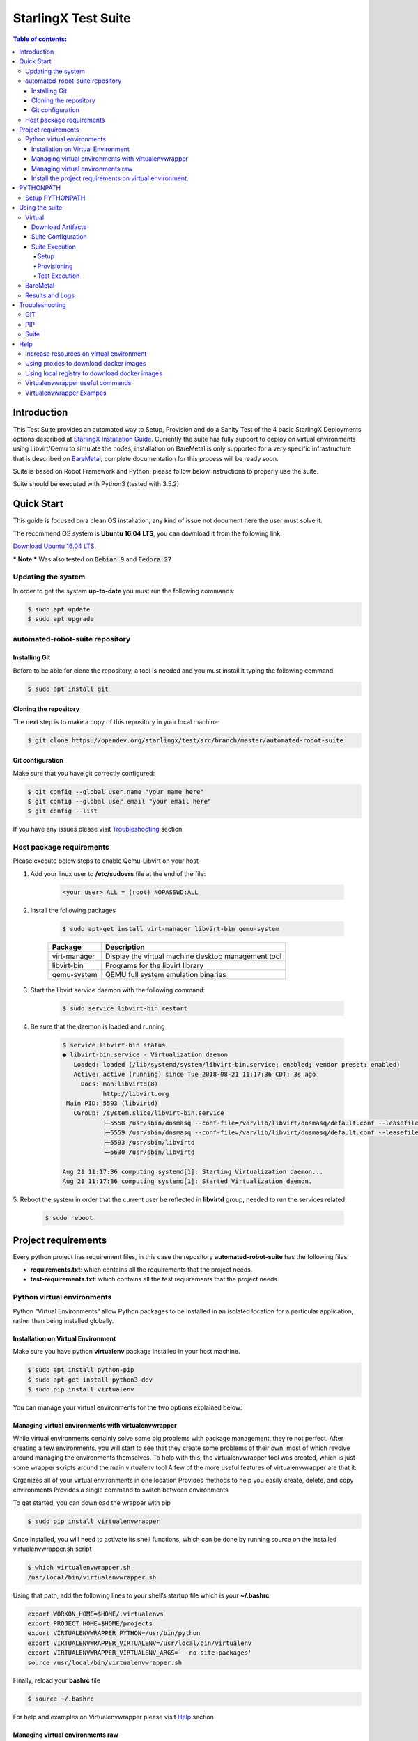 .. default-role:: code

=====================================================
StarlingX Test Suite
=====================================================

.. image:: .images/starlingx.png

.. contents:: Table of contents:
   :local:
   :depth: 4


Introduction
============

This Test Suite provides an automated way to Setup, Provision and do a Sanity
Test of the 4 basic StarlingX Deployments options described at
`StarlingX Installation Guide`__. Currently the suite has fully support to
deploy on virtual environments using Libvirt/Qemu to simulate the nodes,
installation on BareMetal is only supported for a very specific infrastructure
that is described on `BareMetal`_, complete documentation for this process will
be ready soon.

Suite is based on Robot Framework and Python, please follow below instructions
to properly use the suite.

Suite should be executed with Python3 (tested with 3.5.2)

__ https://docs.starlingx.io/deploy_install_guides/index.html

Quick Start
===========
This guide is focused on a clean OS installation, any kind of issue not
document here the user must solve it.

The recommend OS system is **Ubuntu 16.04 LTS**, you can download it from the
following link:

`Download Ubuntu 16.04 LTS`__.

__ http://releases.ubuntu.com/16.04/ubuntu-16.04.5-desktop-amd64.iso

*** Note *** Was also tested on `Debian 9` and `Fedora 27`

Updating the system
--------------------

In order to get the system **up-to-date** you must run the following commands:

.. code:: bash

 $ sudo apt update
 $ sudo apt upgrade

automated-robot-suite repository
--------------------------

Installing Git
``````````````
Before to be able for clone the repository,  a tool is needed and you must
install it typing the following command:

.. code:: bash

 $ sudo apt install git

Cloning the repository
```````````````````````
The next step is to make a copy of this repository in your local machine:

.. code:: bash

 $ git clone https://opendev.org/starlingx/test/src/branch/master/automated-robot-suite

Git configuration
`````````````````
Make sure that you have git correctly configured:

.. code:: bash

 $ git config --global user.name "your name here"
 $ git config --global user.email "your email here"
 $ git config --list

If you have any issues please visit `Troubleshooting`_ section

Host package requirements
-------------------------
Please execute below steps to enable Qemu-Libvirt on your host

1. Add your linux user to **/etc/sudoers** file at the end of the file:

    .. code:: bash

     <your_user> ALL = (root) NOPASSWD:ALL

2. Install the following packages

    .. code:: bash

     $ sudo apt-get install virt-manager libvirt-bin qemu-system

    +--------------+-----------------------------------------------------+
    | Package      | Description                                         |
    +==============+=====================================================+
    | virt-manager | Display the virtual machine desktop management tool |
    +--------------+-----------------------------------------------------+
    | libvirt-bin  | Programs for the libvirt library                    |
    +--------------+-----------------------------------------------------+
    | qemu-system  | QEMU full system emulation binaries                 |
    +--------------+-----------------------------------------------------+

3. Start the libvirt service daemon with the following command:

    .. code:: bash

     $ sudo service libvirt-bin restart

4. Be sure that the daemon is loaded and running

    .. code:: bash

     $ service libvirt-bin status
     ● libvirt-bin.service - Virtualization daemon
        Loaded: loaded (/lib/systemd/system/libvirt-bin.service; enabled; vendor preset: enabled)
        Active: active (running) since Tue 2018-08-21 11:17:36 CDT; 3s ago
          Docs: man:libvirtd(8)
                http://libvirt.org
      Main PID: 5593 (libvirtd)
        CGroup: /system.slice/libvirt-bin.service
                ├─5558 /usr/sbin/dnsmasq --conf-file=/var/lib/libvirt/dnsmasq/default.conf --leasefile-ro --dhcp-script=/usr     /lib/libvirt/libvirt_leaseshelper
                ├─5559 /usr/sbin/dnsmasq --conf-file=/var/lib/libvirt/dnsmasq/default.conf --leasefile-ro --dhcp-script=/usr/lib/libvirt/libvirt_leaseshelper
                ├─5593 /usr/sbin/libvirtd
                └─5630 /usr/sbin/libvirtd

     Aug 21 11:17:36 computing systemd[1]: Starting Virtualization daemon...
     Aug 21 11:17:36 computing systemd[1]: Started Virtualization daemon.

5.  Reboot the system in order that the current user be reflected in
**libvirtd** group, needed to run the services related.

    .. code:: bash

     $ sudo reboot

Project requirements
====================
Every python project has requirement files, in this case the repository
**automated-robot-suite** has the following files:

- **requirements.txt**: which contains all the requirements
  that the project needs.
- **test-requirements.txt**: which contains all the test
  requirements that the project needs.

Python virtual environments
---------------------------
Python “Virtual Environments” allow Python packages to be installed in an
isolated location for a particular application, rather than being installed
globally.

Installation on Virtual Environment
```````````````````````````````````
Make sure you have python **virtualenv** package installed in your host machine.

.. code:: bash

 $ sudo apt install python-pip
 $ sudo apt-get install python3-dev
 $ sudo pip install virtualenv

You can manage your virtual environments for the two options explained below:

Managing virtual environments with virtualenvwrapper
````````````````````````````````````````````````````
While virtual environments certainly solve some big problems with package
management, they’re not perfect. After creating a few environments, you will
start to see that they create some problems of their own, most of which revolve
around managing the environments themselves. To help with this, the
virtualenvwrapper tool was created, which is just some wrapper scripts around
the main virtualenv tool
A few of the more useful features of virtualenvwrapper are that it:

Organizes all of your virtual environments in one location
Provides methods to help you easily create, delete, and copy environments
Provides a single command to switch between environments

To get started, you can download the wrapper with pip

.. code:: bash

 $ sudo pip install virtualenvwrapper

Once installed, you will need to activate its shell functions, which can be
done by running source on the installed virtualenvwrapper.sh script

.. code:: bash

 $ which virtualenvwrapper.sh
 /usr/local/bin/virtualenvwrapper.sh

Using that path, add the following lines to your shell’s startup file
which is your **~/.bashrc**

.. code:: bash

 export WORKON_HOME=$HOME/.virtualenvs
 export PROJECT_HOME=$HOME/projects
 export VIRTUALENVWRAPPER_PYTHON=/usr/bin/python
 export VIRTUALENVWRAPPER_VIRTUALENV=/usr/local/bin/virtualenv
 export VIRTUALENVWRAPPER_VIRTUALENV_ARGS='--no-site-packages'
 source /usr/local/bin/virtualenvwrapper.sh

Finally, reload your **bashrc** file

.. code:: bash

 $ source ~/.bashrc

For help and examples on Virtualenvwrapper please visit `Help`_ section

Managing virtual environments raw
`````````````````````````````````
If you want a more direct way to work with virtual environment on python
you can follow below steps:

.. code:: bash

 $ virtualenv -p python3 my-venv
 $ source my-venv/bin/activate

Install the project requirements on virtual environment.
````````````````````````````````````````````````````````
Now that virtualenv is activated you need to install the needed packages.

.. code:: bash

 $ cd <automated-robot-suite>
 $ pip install -r requirements.txt
 $ pip install -r test-requirements.txt

PYTHONPATH
==========
Augment the default search path for module files. The format is the same as
the shell’s PATH: one or more directory pathnames separated by os.pathsep
(e.g: colons on Unix or semicolons on Windows). Non-existent directories are
silently ignored.
In addition to normal directories, individual **PYTHONPATH** entries may refer
to zip files containing pure Python modules (in either source or compiled
form). Extension modules cannot be imported from zip files.
The default search path is installation dependent, but generally begins with
**/prefix/lib/pythonversion**. It is always appended to **PYTHONPATH**.

Setup PYTHONPATH
----------------
**PYTHONPATH** environment variable is a pre requisite for this project.
Please setup **PYTHONPATH** in your local bashrc like below:[#]_

.. code:: bash

 $ export PYTHONPATH="${PYTHONPATH}:../automated-robot-suite"


.. [#]  where **../** indicates the absolute path to the project.


Using the suite
===============
This section will describe how to configure, interact and run test
on the suite based on robot framework, this suite supports two diferent
environments `Virtual`_ and `BareMetal`_

__ https://docs.starlingx.io/deploy_install_guides/upcoming/installation_libvirt_qemu.html

Virtual
-------
Virtual deployment is based on **qemu/libvirt** to create virtual
machines that will host the **StarlingX** deployment

**NOTE** There are minimum HW requirements to deploy on virtual environments please
refer to `installation_libvirt_qemu`__ for more details

Download Artifacts
``````````````````
Suite needs an **ISO** to be installed and the associated **Helm Chart** to
deploy OpenStack services sot they should be downloaded and put inside of
**automated-robot-suite/** path.

There is daily build under **CENGEN** infrastructure so there above items can
be downloaded form there from:

`StarlingX Mirror`__

**ISO** = /*<release>*/outputs/iso/bootimage.iso

**HELM_CHART** = /*<release>*/outputs/helm-charts/stx-openstack-*<VERSION>*-centos-stable-versioned.tgz

__ http://mirror.starlingx.cengn.ca/mirror/starlingx/master/centos/

Suite Configuration
```````````````````
- **config.ini**: This file contains information that will use directly
  by the suite to Setup a deployment, parameters that should be updated are:

   1. **STX_ISO_FILE**: The name of the ISO, for automation purposes
      recommended to let **bootimage.iso** and create a symlink to the
      required ISO.

      .. code:: bash

       ln -sfn stx-2018-10-19-29-r-2018.10.iso bootimage.iso

   2. **CHART_MANIFEST**: With the name of the Helm chart associated to the
      ISO, as well is recommended to have a symlink

   3. **STX_DEPLOY_USER_NAME**: The user name to be setup on the deployment.

   4. **STX_DEPLOY_USER_PSWD**: The password to be setup on the deployment.

- **stx-<configuration>.yml**: Is the configuration file used to configure
  the StarlingX deployment. There is file for **Simplex**, **Duplex** and
  **Multinode** configurations. The structure of this file is out of the scope
  of this document please refer to the official `StarlingX documentation`__
  for more information

__ https://docs.starlingx.io/

- **VM's Resources Yaml**: Definition of the resources that will be used by
  libvirt to create the VM's. those files are stored at **Qemu/configs** and
  are set with the minimum resources needed hence values only can be increased
  according to the host resources.

Suite Execution
```````````````````
The suite is divides in 3 main stages that will be explained below:

Setup
.....
In this stage all the virtual machines are created for the specific
configuration selected and with the attributes previously defined, the ISO
will be installed on the master controller and be configured to be a SatrlingX
deployment.

.. code:: bash

 $python  runner.py --run-suite Setup --configuration <config_number> --environment virtual

Provisioning
............
In this stage all other nodes are installed and system is provisioned following
the steps defined at `StarlingX Installation Guides`__

__ https://docs.starlingx.io/deploy_install_guides/

.. code:: bash

 $python  runner.py --run-suite Provision

Test Execution
..............
In this stage the system is already provisioning and Test can be executed,
below are the steps to execute a **Sanity-Test** suite

1. Download required images

 External: - `Cirros`__  - `Ubuntu`__  - `Centos`__  - `Windows`__

__ http://download.cirros-cloud.net/0.4.0/cirros-0.4.0-x86_64-disk.img
__ http://cloud-images.ubuntu.com/xenial/current/xenial-server-cloudimg-amd64-disk1.img
__ http://cloud.centos.org/centos/7/images/CentOS-7-x86_64-GenericCloud.qcow2
__ https://cloudbase.it/windows-cloud-images/

2. Update **config.ini** with the name of the downloaded images.

   .. code:: bash

    [general]
    CIRROS_FILE = cirros-0.4.0-x86_64-disk.img
    CENTOS_FILE = CentOS-7-x86_64-GenericCloud.qcow2
    UBUNTU_FILE = xenial-server-cloudimg-amd64-disk1.qcow2
    WINDOWS_FILE = windows_server_2012_r2.qcow2

3. Run Tests

   .. code:: bash

    $python runner.py --run-suite Sanity-Test


BareMetal
---------
**Infrastructure Diagram**

.. image:: .images/bm_diagram.png

**PXE client** - This is the main StarlingX controller (controller-0).

**PXE Server** - StarlingX test suite must be executed on this host. Also,
these services are running:

  - *TFTP* - Used to serve uefi/shim.efi file. Indicating where the pxe client
    is going to connect to download installation packages.
  - *HTTP* - Serving the full content of an ISO to the pxe client.
  - *DHCP* - This service assigns a temporal IP address to the pxe client, it
    also tells the clients where to grab the boot shim file.

These services should be running through OAM network. You need to ensure that
TFTP and DHCP are configured properly to serve the shim file. Also, the test
suite needs to identify the temporal IP address that the pxe client is going to
use.

The following is an example of a DHCP configuration file to assing temporal
IP 192.168.150.10 to a pxe client:

::

   host standard_example {
   hardware ethernet aa:bb:cc:dd:ee:ff;
   fixed-address 192.168.150.10;
   }

Also, you need to have this option on the same dhcp configuration file:

::

   filename "uefi/shim.efi";

Test suite will do the following steps to start an install:

1) Mount bootimage.iso and expose it with HTTP
2) Take info from the mounted files to create a custom shim file. This file will
   automatically setup the required boot options for the pxe client.
3) It will use BMC network to send a signal to the pxe client, telling it to
   boot on the first network adapter (pxe boot).
4) Open a SOL connection to the host to monitor the progress of the install,
   once completed, it will change sysadmin password to the one defined on the
   .yml file
5) Copy required rpms to install secondary nodes. This is done using scp from
   the pxe server to the pxe client using the temporal IP address

Results and Logs
----------------
Every execution on the suite generate a separate directory with logs, this is
placed under **Results/** and also a a link to the mos recent execution can be
acceded by **latest-results/** symlink, the list of the available logs is:

 -  **debug.log**: Showing the output form Robot Framework activity.
 -  **iso_setup_console.txt** : Showing the serial output of the ISO
    installation and Configuration on virtual environments.
 -  **iso_setup.error.log**: Filtering only the errors on the serial console.
 -  **qemu_setup.error.log**: Showing the information related to
    *Qemu* and *Libvirt*
 -  **log.html**: Showing the *debug.log* in *HTML* format
 -  **output.xml**: Showing the *debug.log* in *XML* format
 -  **report.html**: Showing the results on a visual and customizable format.

Troubleshooting
===============

GIT
-----------------
- TLS connection was non-properly terminated

  Sometimes trying to clone the repository you could have the following error:

  .. code:: bash

   <git_url>: (35) gnutls_handshake() failed: The TLS connection was non-properly terminated.

  This error message means that git is having trouble setting up such a secure
  connection, to solve this please follow the next steps:

  .. code:: bash

   unset https_proxy
   export http_proxy=http://<PROXY>:<PORT>


PIP
---

- AttributeError: 'module' object has no attribute 'SSL_ST_INIT'

  This error is because the python module that comes with the distribution is
  incompatible with pip version. Please do the following steps to fix it:

  .. code:: bash

   $ sudo apt-get --auto-remove --yes remove python-openssl
   $ pip install pyOpenSSL

- SSL: CERTIFICATE_VERIFY_FAILED

  This is a common issue and this mean that your system date is out-to-date.
  To fix this please setup the correct date in your system.

Suite
-----

- Nodes not being installed

  In some cases was seen that during virtual deployment of Duplex or
  Multi-node the extra nodes (controller-1, computes and storage) are not
  being installed and keeps waiting for PXE image until timeout expires, we
  found that for those cases the guilty of causing controllers not booting
  for pxe is **docker**, for some reason (not yet discovered why) docker
  is sending packages to the interfaces used by the VMs to be installed by PXE
  and this causes unknown traffic on the interface making PXE installation
  fail. The workaround  for now is to kill docker daemon to avoid this issues.

  .. code:: bash

   $sudo status docker
   $sudo stop docker

Help
====
This section will show different topics that could help on  he suite usage.

Increase resources on virtual environment
------------------------------------------
Suite has set the minimum requirements on the virtual machines to support a
**StarlingX** deployment, but is also possible to increase those values if
the host machine has enough resources, follow below steps to increase resources

1. Go to **Qemu/configs/** and open *yaml* file of your configuration

2. Edit file with the values for:

 - partition_a (in GB)
 - partition_b (in GB)
 - partition_d (in GB)
 - memory_size (in MB)
 - system_cores

3. Vales can be increased on **Controllers**, **Computes** and **Storage**
   nodes

Using proxies to download docker images
---------------------------------------
With the support of containers on *StarlingX* deployment there is a need of
downloading docker images, if you are using a proxy please follow below steps
to successfully configure your deployment.

1. Open your configuration file at **Config/stx-<config>.ini** and add below
   section

   .. code:: bash

    [DNS]
    NAMESERVER_1= <IP OF YOUR DNS SERVER>

    [DOCKER_PROXY]
    DOCKER_HTTP_PROXY=<YOUR HTTP PROXY>
    DOCKER_HTTPS_PROXY=<YOUR HTTPS PROXY>
    DOCKER_NO_PROXY=localhost,127.0.0.1,192.168.204.2,192.168.204.3,192.168.204.4,<IPs of the OAM network of all your nodes>

2. Save the file and run **Setup** to have a StarlingX deployment configured
   with docker proxies.

Using local registry to download docker images
----------------------------------------------
With the support of containers on *StarlingX* deployment there is a need of
downloading docker images, if you don't have access to public repositories you
can point docker to sue local registry (how to setup a local registry is out
of the scope of this document), follow below steps:

1. Open your configuration file at **Config/stx-<config>.ini** and delete
   **[DNS]** and **[DOCKER_PROXY]** if exists

2. add below section

   .. code:: bash

    [DOCKER_REGISTRY]
    DOCKER_K8S_REGISTRY=<REGISTRY IP>
    DOCKER_GCR_REGISTRY=<REGISTRY IP>
    DOCKER_QUAY_REGISTRY=<REGISTRY IP>
    DOCKER_DOCKER_REGISTRY=<REGISTRY IP>
    IS_SECURE_REGISTRY=False

Virtualenvwrapper useful commands
---------------------------------

+----------------+---------------------------------------------+
| cmd            | Description                                 |
+================+=============================================+
| workon         | List or change working virtual environments |
+----------------+---------------------------------------------+
| deactivate     | Programs for the libvirt library            |
+----------------+---------------------------------------------+
| rmvirtualenv   | Remove an environment                       |
+----------------+---------------------------------------------+
| mkvirtualenv   | QEMU full system emulation binaries         |
+----------------+---------------------------------------------+
| lsvirtualenv   | List all of the environments                |
+----------------+---------------------------------------------+
| lssitepackages | Shows contents of site-packages directory   |
+----------------+---------------------------------------------+

Virtualenvwrapper Exampes
-------------------------
- Create a virtual environment: This will create and activate a new
  environment in the directory located at $WORKON_HOME, where all
  virtualenvwrapper environments are stored.

  .. code:: bash

   $ mkvirtualenv my-new-virtualenvironment
   (my-new-virtualenvironment) $

- Stop a existing virtual environment: To stop using that environment,
  you just need to deactivate it like before

  .. code:: bash

   (my-new-virtualenvironment) $ deactivate
   $

- List virtual environments: If you have many environments to choose from,
  you can list them all with the workon function

  .. code:: bash

   $ workon
   my-new-virtualenvironment
   my-django-project
   web-scraper

- Activate a existing virtual environment

  .. code:: bash

   $ workon web-scraper
   (web-scraper) $
